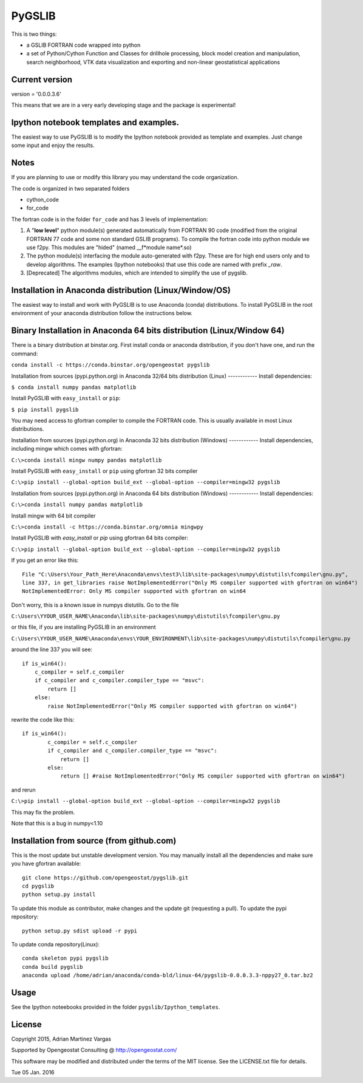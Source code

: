 ﻿PyGSLIB
=======

This is two things: 

- a GSLIB FORTRAN code wrapped into python
- a set of Python/Cython Function and Classes for drillhole processing,
  block model creation and manipulation, search neighborhood, VTK
  data visualization and exporting and non-linear geostatistical 
  applications 


Current version
----------
version = '0.0.0.3.6'

This means that we are in a very early developing stage and the package 
is experimental!

Ipython notebook templates and examples.
--------------------------
The easiest way to use PyGSLIB is to modify the Ipython notebook 
provided as template and examples. Just change some input and enjoy 
the results. 

Notes
-----
If you are planning to use or modify this library you may understand 
the code organization. 

The code is organized in two separated folders 

- cython_code
- for_code

The fortran code is in the folder ``for_code`` and has 3 levels of 
implementation: 


1. A "**low level**" python module(s) generated automatically from 
   FORTRAN 90 code (modified from the original FORTRAN 77 code and 
   some non standard GSLIB programs). To compile the fortran code 
   into python module we use f2py. This modules are 
   "hided" (named __f*module name*.so) 
2. The python module(s) interfacing the module auto-generated with f2py. 
   These are for high end users only and to develop algorithms. 
   The examples (Ipython notebooks) that use this code are named with 
   prefix *_raw*.
3. [Deprecated] The algorithms modules, which are intended to simplify 
   the use of pygslib.

Installation in Anaconda distribution (Linux/Window/OS)
------------
The easiest way to install and work with PyGSLIB is to use Anaconda 
(conda) distributions. To install PyGSLIB in the root environment of 
your anaconda distribution follow the instructions below. 

Binary Installation in Anaconda 64 bits distribution   (Linux/Window 64)
------------
There is a binary distribution at binstar.org. First install conda or 
anaconda distribution, if you don't have one, and run the command: 

``conda install -c https://conda.binstar.org/opengeostat pygslib``


Installation from sources (pypi.python.org) in Anaconda 32/64 bits 
distribution (Linux)
------------
Install dependencies: 

 
``$ conda install numpy pandas matplotlib``

Install PyGSLIB with  ``easy_install`` or ``pip``:

``$ pip install pygslib``

You may need access to gfortran compiler to compile the FORTRAN code. 
This is usually available in most Linux distributions. 

Installation from sources (pypi.python.org) in Anaconda 32 bits 
distribution (Windows)
------------
Install dependencies, including mingw which comes with gfortran: 


``C:\>conda install mingw numpy pandas matplotlib``


Install PyGSLIB with  ``easy_install`` or ``pip`` using gfortran 
32 bits compiler


``C:\>pip install --global-option build_ext --global-option --compiler=mingw32 pygslib``


Installation from sources (pypi.python.org) in Anaconda 64 bits 
distribution (Windows)
------------
Install dependencies: 

``C:\>conda install numpy pandas matplotlib`` 


Install mingw with 64 bit compiler

``C:\>conda install -c https://conda.binstar.org/omnia mingwpy``

Install PyGSLIB with  `easy_install` or `pip` using gfortran 64 bits 
compiler:


``C:\>pip install --global-option build_ext --global-option --compiler=mingw32 pygslib``


If you get an error like this::

    File "C:\Users\Your_Path_Here\Anaconda\envs\test3\lib\site-packages\numpy\distutils\fcompiler\gnu.py", 
    line 337, in get_libraries raise NotImplementedError("Only MS compiler supported with gfortran on win64")
    NotImplementedError: Only MS compiler supported with gfortran on win64


Don't worry, this is a known issue in numpys distutils. Go to the file 

``C:\Users\YYOUR_USER_NAME\Anaconda\lib\site-packages\numpy\distutils\fcompiler\gnu.py``

or this file, if you are installing PyGSLIB in an environment

``C:\Users\YYOUR_USER_NAME\Anaconda\envs\YOUR_ENVIRONMENT\lib\site-packages\numpy\distutils\fcompiler\gnu.py``

around the line 337 you will see::

    if is_win64():
        c_compiler = self.c_compiler
        if c_compiler and c_compiler.compiler_type == "msvc":
            return []
        else:
            raise NotImplementedError("Only MS compiler supported with gfortran on win64")


rewrite the code like this::

	if is_win64():
		c_compiler = self.c_compiler
		if c_compiler and c_compiler.compiler_type == "msvc":
		    return []
		else:
		    return [] #raise NotImplementedError("Only MS compiler supported with gfortran on win64")


and rerun


``C:\>pip install --global-option build_ext --global-option --compiler=mingw32 pygslib``


This may fix the problem.

Note that this is a bug in numpy<1.10


Installation from source (from github.com)
--------------------
This is the most update but unstable development version. You may manually 
install all the dependencies and make sure you have gfortran available:: 


	git clone https://github.com/opengeostat/pygslib.git
	cd pygslib
	python setup.py install 


To update this module as contributor, make changes and the update git (requesting a pull).
To update the pypi repository::

	python setup.py sdist upload -r pypi

To update conda repository(Linux)::

	conda skeleton pypi pygslib
	conda build pygslib
	anaconda upload /home/adrian/anaconda/conda-bld/linux-64/pygslib-0.0.0.3.3-nppy27_0.tar.bz2


Usage
-----
See the Ipython noteebooks provided in the folder ``pygslib/Ipython_templates``. 


License 
-------
Copyright 2015, Adrian Martinez Vargas

Supported by Opengeostat Consulting @ http://opengeostat.com/

                                                                 
This software may be modified and distributed under the terms  of the 
MIT license.  See the LICENSE.txt file for details.

Tue 05  Jan.  2016



